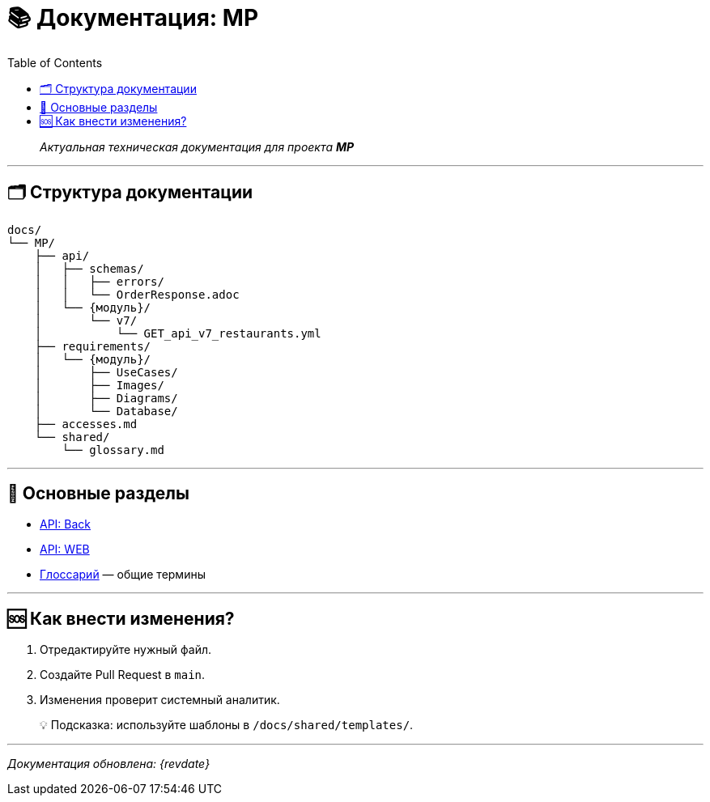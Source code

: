 // 📚 Документация: MP
:page-layout: article
:source-highlighter: rouge
:toc:
:toclevels: 3
:icons: font

= 📚 Документация: MP
:revision: 2025-10-22

[quote]
_Актуальная техническая документация для проекта **MP**_

---

== 🗂️ Структура документации

[plantuml]
....
docs/
└── MP/
    ├── api/
    │   ├── schemas/
    │   │   ├── errors/
    │   │   └── OrderResponse.adoc
    │   └── {модуль}/
    │       └── v7/
    │           └── GET_api_v7_restaurants.yml
    ├── requirements/
    │   └── {модуль}/
    │       ├── UseCases/
    │       ├── Images/
    │       ├── Diagrams/
    │       └── Database/
    ├── accesses.md
    └── shared/
        └── glossary.md
....

---

== 🔗 Основные разделы

* xref:api/Back/v7/GET_api_v7_restaurants.yml[API: Back]
* xref:api/WEB/v7/GET_api_v7_restaurants.yml[API: WEB]

* xref:shared/glossary.md[Глоссарий] — общие термины

---

== 🆘 Как внести изменения?

. Отредактируйте нужный файл.
. Создайте Pull Request в `main`.
. Изменения проверит системный аналитик.

[quote]
💡 Подсказка: используйте шаблоны в `/docs/shared/templates/`.

---

_Документация обновлена: {revdate}_
